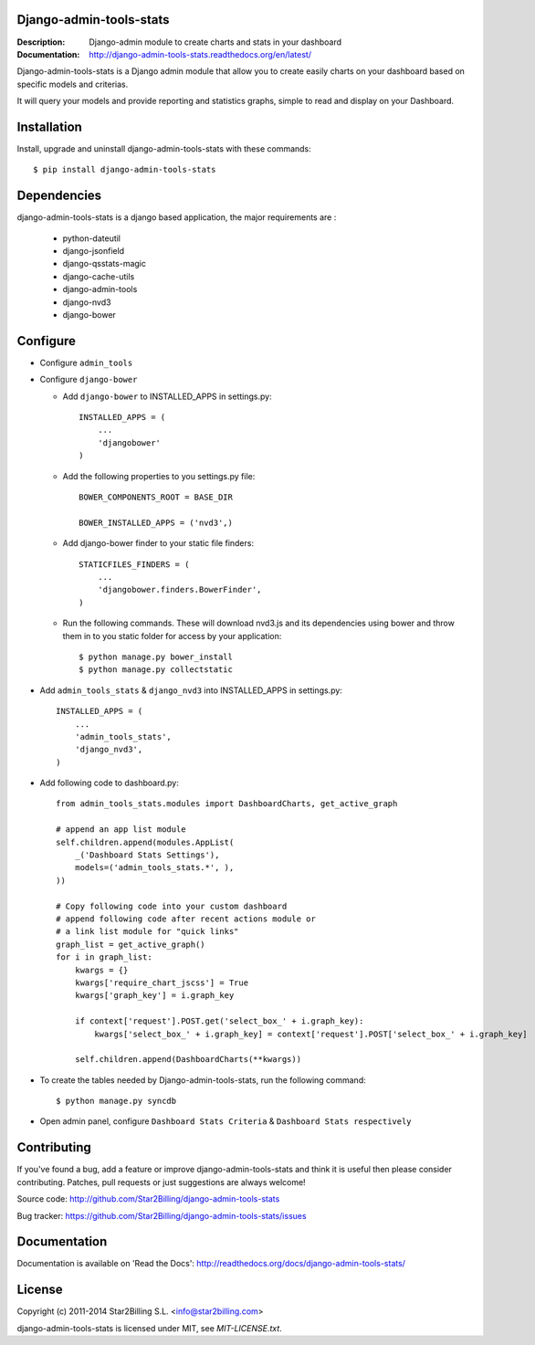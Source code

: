 Django-admin-tools-stats
------------------------

:Description: Django-admin module to create charts and stats in your dashboard
:Documentation: http://django-admin-tools-stats.readthedocs.org/en/latest/


Django-admin-tools-stats is a Django admin module that allow you to create easily charts on your dashboard based on specific models and criterias.

It will query your models and provide reporting and statistics graphs, simple to read and display on your Dashboard.

.. image:: https://github.com/Star2Billing/django-admin-tools-stats/raw/master/docs/source/_static/admin_dashboard.png


Installation
------------

Install, upgrade and uninstall django-admin-tools-stats with these commands::

    $ pip install django-admin-tools-stats


Dependencies
------------

django-admin-tools-stats is a django based application, the major requirements are :

    - python-dateutil
    - django-jsonfield
    - django-qsstats-magic
    - django-cache-utils
    - django-admin-tools
    - django-nvd3
    - django-bower


Configure
---------

- Configure ``admin_tools``
- Configure ``django-bower``

  - Add ``django-bower`` to INSTALLED_APPS in settings.py::

        INSTALLED_APPS = (
            ...
            'djangobower'
        )

  - Add the following properties to you settings.py file::

        BOWER_COMPONENTS_ROOT = BASE_DIR

        BOWER_INSTALLED_APPS = ('nvd3',)

  - Add django-bower finder to your static file finders::

        STATICFILES_FINDERS = (
            ...
            'djangobower.finders.BowerFinder',
        )

  - Run the following commands. These will download nvd3.js and its dependencies using bower and throw them in to you static folder for access by your application::

        $ python manage.py bower_install
        $ python manage.py collectstatic

- Add ``admin_tools_stats`` & ``django_nvd3`` into INSTALLED_APPS in settings.py::

    INSTALLED_APPS = (
        ...
        'admin_tools_stats',
        'django_nvd3',
    )

- Add following code to dashboard.py::

    from admin_tools_stats.modules import DashboardCharts, get_active_graph

    # append an app list module
    self.children.append(modules.AppList(
        _('Dashboard Stats Settings'),
        models=('admin_tools_stats.*', ),
    ))

    # Copy following code into your custom dashboard
    # append following code after recent actions module or
    # a link list module for "quick links"
    graph_list = get_active_graph()
    for i in graph_list:
        kwargs = {}
        kwargs['require_chart_jscss'] = True
        kwargs['graph_key'] = i.graph_key

        if context['request'].POST.get('select_box_' + i.graph_key):
            kwargs['select_box_' + i.graph_key] = context['request'].POST['select_box_' + i.graph_key]

        self.children.append(DashboardCharts(**kwargs))

- To create the tables needed by Django-admin-tools-stats, run the following command::

    $ python manage.py syncdb


- Open admin panel, configure ``Dashboard Stats Criteria`` & ``Dashboard Stats respectively``


Contributing
------------

If you've found a bug, add a feature or improve django-admin-tools-stats and
think it is useful then please consider contributing.
Patches, pull requests or just suggestions are always welcome!

Source code: http://github.com/Star2Billing/django-admin-tools-stats

Bug tracker: https://github.com/Star2Billing/django-admin-tools-stats/issues


Documentation
-------------

Documentation is available on 'Read the Docs':
http://readthedocs.org/docs/django-admin-tools-stats/


License
-------

Copyright (c) 2011-2014 Star2Billing S.L. <info@star2billing.com>

django-admin-tools-stats is licensed under MIT, see `MIT-LICENSE.txt`.
